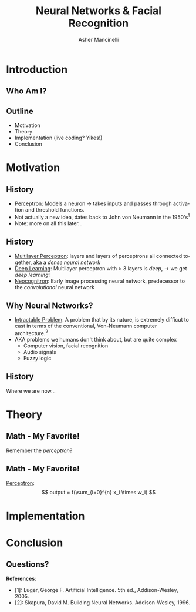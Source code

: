 
#+TITLE: Neural Networks & Facial Recognition
#+AUTHOR: Asher Mancinelli
#+EMAIL: ashermancinelli@gmail.com

#+DESCRIPTION: Talk on the mathematics behind neural networks and 
#+LANGUAGE: en
#+OPTIONS:   H:2 num:t toc:nil \n:nil @:t ::t |:t ^:t -:t f:t *:t <:t
#+OPTIONS:   TeX:t LaTeX:t skip:nil d:nil todo:t pri:nil tags:not-in-toc
#+INFOJS_OPT: view:nil toc:nil ltoc:t mouse:underline buttons:0 path:https://orgmode.org/org-info.js
#+EXPORT_SELECT_TAGS: export
#+EXPORT_EXCLUDE_TAGS: noexport
#+LINK_UP:   
#+LINK_HOME: 

#+STARTUP: indent
#+STARTUP: hidestars

#+STARTUP: beamer
#+LaTeX_CLASS: beamer
#+LaTeX_CLASS_OPTIONS: [bigger]

# This means that beamer will export second level headlines as frames, 
# and first level headlines as sections in the presentation.
#+BEAMER_FRAME_LEVEL: 2

# The [[https://orgmode.org/worg/exporters/beamer/tutorial.html][org-mode presentation tutorial]] is where many of these mysterious commands come from, reference
# this document for this line. Has something to do with formatting the latex into beamer.
#+COLUMNS: %40ITEM %10BEAMER_env(Env) %9BEAMER_envargs(Env Args) %4BEAMER_col(Col) %10BEAMER_extra(Extra)


# Intended Outline:
# - Motivation & Use Cases
#   - History
#   - Why Neural Networks?
# - Theory 
#   - Mathematics
#   - Computer Science
#   - Image Processing
# - Implementation
#   - Lets Write A NN!
#   - In Production
# - Conclusion
#   - Questions?

* Introduction

** Who Am I?

#+BEGIN_LATEX
\begin{center}
  \textsc{Asher Mancinelli} \\
  \textsc{Whitworth University, 2020} \\
  \textsc{BS Math, BS CS} \\
  \textsc{Research Computing Intern @ PNNL}
\end{center}
#+END_LaTeX

** Outline
- Motivation
- Theory
- Implementation (live coding? Yikes!)
- Conclusion

* Motivation

** History

# Note: This field is actually quite old, and dates back to Von Neumann. Began with the perceptron, which took 
# /n/ inputs with weights and an activation function. 
- _Perceptron_: Models a neuron \rightarrow takes inputs and passes through activation and threshold functions. 
- Not actually a new idea, dates back to John von Neumann in the 1950's$^1$
- Note: more on all this later...

** History

- _Multilayer Perceptron_: layers and layers of perceptrons all connected together, aka a /dense neural network/
- _Deep Learning_: Multilayer perceptron with > 3 layers is /deep/, \rightarrow we get /deep learning/!
- _Neocognitron_: Early image processing neural network, predecessor to the /convolutional/ neural network

** Why Neural Networks?

- _Intractable Problem_: A problem that by its nature, is extremely difficut to cast in terms of the conventional, Von-Neumann computer architecture.$^{2}$
- AKA problems we humans don't think about, but are quite complex
  - Computer vision, facial recognition
  - Audio signals
  - Fuzzy logic

** History

Where we are now...
[[./images/big-data-sex.jpg]]

* Theory

** Math - My Favorite!

Remember the /perceptron/?

** Math - My Favorite!

_Perceptron_:
[[./images/perceptron.png]] 
$$ output = f(\sum_{i=0}^{n} x_i \times w_i) $$


* Implementation
* Conclusion

** Questions?
**References**:
- [1]: Luger, George F. Artificial Intelligence. 5th ed., Addison-Wesley, 2005.
- [2]: Skapura, David M. Building Neural Networks. Addison-Wesley, 1996.

